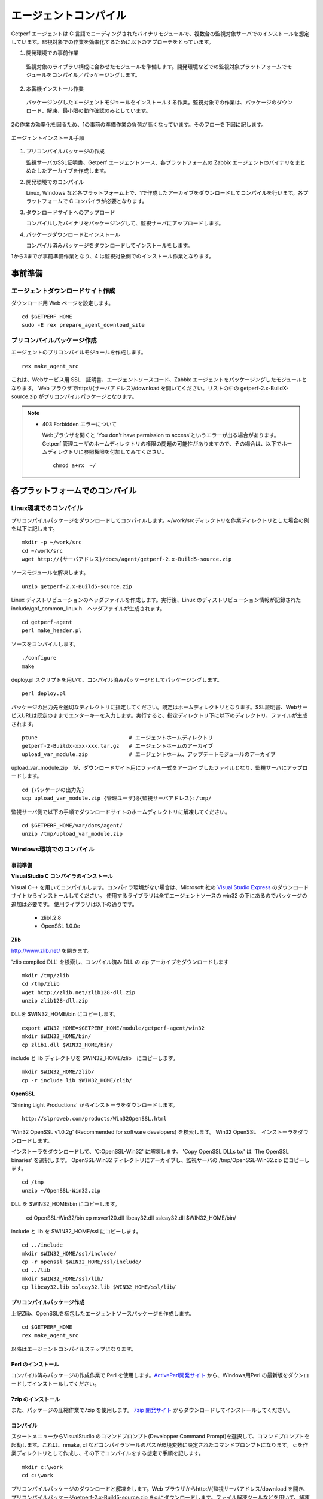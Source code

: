 エージェントコンパイル
======================

Getperf エージェントは C 言語でコーディングされたバイナリモジュールで、複数台の監視対象サーバでのインストールを想定しています。監視対象での作業を効率化するために以下のアプローチをとっています。

1. 開発環境での事前作業
  監視対象のライブラリ構成に合わせたモジュールを準備します。開発環境などでの監視対象プラットフォームでモジュールをコンパイル／パッケージングします。

2. 本番機インストール作業
  パッケージングしたエージェントモジュールをインストールする作業。監視対象での作業は、パッケージのダウンロード、解凍、最小限の動作確認のみとしています。

2の作業の効率化を図るため、1の事前の準備作業の負荷が高くなっています。そのフローを下図に記します。

.. figure:: ../image/agent_compile.png
   :align: center
   :alt: エージェントインストール手順

   エージェントインストール手順

1. プリコンパイルパッケージの作成

   監視サーバのSSL証明書、Getperf エージェントソース、各プラットフォームの Zabbix エージェントのバイナリをまとめたしたアーカイブを作成します。

2. 開発環境でのコンパイル

   Linux, Windows など各プラットフォーム上で、1で作成したアーカイブをダウンロードしてコンパイルを行います。各プラットフォームで
   C コンパイラが必要となります。

3. ダウンロードサイトへのアップロード

   コンパイルしたバイナリをパッケージングして、監視サーバにアップロードします。

4. パッケージダウンロードとインストール

   コンパイル済みパッケージをダウンロードしてインストールをします。

1から3までが事前準備作業となり、4 は監視対象側でのインストール作業となります。

事前準備
--------

エージェントダウンロードサイト作成
^^^^^^^^^^^^^^^^^^^^^^^^^^^^^^^^^^

ダウンロード用 Web ページを設定します。

::

    cd $GETPERF_HOME
    sudo -E rex prepare_agent_download_site

プリコンパイルパッケージ作成
^^^^^^^^^^^^^^^^^^^^^^^^^^^^

エージェントのプリコンパイルモジュールを作成します。

::

    rex make_agent_src

これは、Webサービス用 SSL　証明書、エージェントソースコード、Zabbix エージェントをパッケージングしたモジュールとなります。 Web ブラウザでhttp://{サーバアドレス}/download を開いてください。リストの中の getperf-2.x-BuildX-source.zip がプリコンパイルパッケージとなります。

.. note::

    * 403 Forbidden エラーについて

      Webブラウザを開くと 'You don't have permission to access'というエラーが出る場合があります。 
      Getperf 管理ユーザのホームディレクトリの権限の問題の可能性がありますので、その場合は、以下でホームディレクトリに参照権限を付加してみてください。

      ::

        chmod a+rx　~/

各プラットフォームでのコンパイル
--------------------------------

Linux環境でのコンパイル
^^^^^^^^^^^^^^^^^^^^^^^

プリコンパイルパッケージをダウンロードしてコンパイルします。~/work/srcディレクトリを作業ディレクトリとした場合の例を以下に記します。

::

    mkdir -p ~/work/src
    cd ~/work/src
    wget http://{サーバアドレス}/docs/agent/getperf-2.x-Build5-source.zip

ソースモジュールを解凍します。

::

    unzip getperf-2.x-Build5-source.zip

Linux ディストリビューションのヘッダファイルを作成します。実行後、Linux のディストリビューション情報が記録されたinclude/gpf_common_linux.h　ヘッダファイルが生成されます。

::

    cd getperf-agent
    perl make_header.pl

ソースをコンパイルします。

::

    ./configure
    make

deploy.pl スクリプトを用いて、コンパイル済みパッケージとしてパッケージングします。

::

    perl deploy.pl

パッケージの出力先を適切なディレクトリに指定してください。既定はホームディレクトリとなります。SSL証明書、WebサービスURLは既定のままでエンターキーを入力します。実行すると、指定ディレクトリ下に以下のディレクトリ、ファイルが生成されます。

::

    ptune                             # エージェントホームディレクトリ
    getperf-2-Buildx-xxx-xxx.tar.gz   # エージェントホームのアーカイブ
    upload_var_module.zip             # エージェントホーム、アップデートモジュールのアーカイブ

upload_var_module.zip　が、ダウンロードサイト用にファイル一式をアーカイブしたファイルとなり、監視サーバにアップロードします。

::

    cd {パッケージの出力先}
    scp upload_var_module.zip {管理ユーザ}@{監視サーバアドレス}:/tmp/

監視サーバ側で以下の手順でダウンロードサイトのホームディレクトリに解凍してください。

::

    cd $GETPERF_HOME/var/docs/agent/
    unzip /tmp/upload_var_module.zip

Windows環境でのコンパイル
^^^^^^^^^^^^^^^^^^^^^^^^^

事前準備
~~~~~~~~

**VisualStudio C コンパイラのインストール**

Visual C++ を用いてコンパイルします。コンパイラ環境がない場合は、Microsoft 社の
`Visual Studio Express <https://www.visualstudio.com/downloads/>`_ のダウンロードサイトからインストールしてください。
使用するライブラリは全てエージェントソースの win32  の下にあるのでパッケージの追加は必要です。
使用ライブラリは以下の通りです。

  -  zlib1.2.8
  -  OpenSSL 1.0.0e

**Zlib**

http://www.zlib.net/ を開きます。

'zlib compiled DLL' を検索し、コンパイル済み DLL の zip アーカイブをダウンロードします

::

  mkdir /tmp/zlib
  cd /tmp/zlib
  wget http://zlib.net/zlib128-dll.zip
  unzip zlib128-dll.zip

DLLを $WIN32_HOME/bin にコピーします。

::

  export WIN32_HOME=$GETPERF_HOME/module/getperf-agent/win32
  mkdir $WIN32_HOME/bin/
  cp zlib1.dll $WIN32_HOME/bin/

include と lib ディレクトリを $WIN32_HOME/zlib　にコピーします。

::

  mkdir $WIN32_HOME/zlib/
  cp -r include lib $WIN32_HOME/zlib/

**OpenSSL**

'Shining Light Productions' からインストーラをダウンロードします。

::

  http://slproweb.com/products/Win32OpenSSL.html

'Win32 OpenSSL v1.0.2g' (Recommended for software developers) を検索します。
Win32 OpenSSL　インストーラをダウンロードします。

インストーラをダウンロードして、'C:\OpenSSL-Win32' に解凍します。
'Copy OpenSSL DLLs to:' は 'The OpenSSL binaries' を選択します。
OpenSSL-Win32 ディレクトリにアーカイブし、監視サーバの /tmp/OpenSSL-Win32.zip にコピーします。

::

  cd /tmp
  unzip ~/OpenSSL-Win32.zip

DLL を $WIN32_HOME/bin にコピーします。

  cd OpenSSL-Win32/bin
  cp msvcr120.dll libeay32.dll ssleay32.dll $WIN32_HOME/bin/

include と lib を $WIN32_HOME/ssl にコピーします。

::

  cd ../include
  mkdir $WIN32_HOME/ssl/include/
  cp -r openssl $WIN32_HOME/ssl/include/
  cd ../lib
  mkdir $WIN32_HOME/ssl/lib/
  cp libeay32.lib ssleay32.lib $WIN32_HOME/ssl/lib/

プリコンパイルパッケージ作成
~~~~~~~~~~~~~~~~~~~~~~~~~~~~
上記Zlib、OpenSSLを梱包したエージェントソースパッケージを作成します。

::

  cd $GETPERF_HOME
  rex make_agent_src

以降はエージェントコンパイルステップになります。

Perl のインストール
~~~~~~~~~~~~~~~~~~~

コンパイル済みパッケージの作成作業で Perl を使用します。`ActivePerl開発サイト <http://www.activestate.com/>`_ から、Windows用Perl の最新版をダウンロードしてインストールしてください。

7zip のインストール
~~~~~~~~~~~~~~~~~~~

また、パッケージの圧縮作業で7zip を使用します。 `7zip 開発サイト <https://sevenzip.osdn.jp/download.html>`_ からダウンロードしてインストールしてください。

コンパイル
~~~~~~~~~~

スタートメニューからVisualStudio のコマンドプロンプト(Developper Command Prompt)を選択して、コマンドプロンプトを起動します。これは、nmake, cl などコンパイラツールのパスが環境変数に設定されたコマンドプロンプトになります。
c:を作業ディレクトリとして作成し、その下でコンパイルをする想定で手順を記します。

::

    mkdir c:\work
    cd c:\work

プリコンパイルパッケージのダウンロードと解凍をします。Web ブラウザからhttp://{監視サーバアドレス/download を開き、プリコンパイルパッケージgetperf-2.x-Build5-source.zip をc:にダウンロードします。ファイル解凍ツールなどを用いて、解凍します。

::

    c:\work>cd getperf-agent
    c:\work\getperf-agent> nmake /f Makefile.win

コンパイル済みパッケージとしてパッケージングします。

::

    c:\work\getperf> perl deploy.pl

作成されたファイルは Linux と同様で、upload_var_module.zip を監視サーバにアップロードし、監視サーバの $GETPERF_HOME/var/agent/ の下に解凍します。

UNIX環境でのコンパイル
----------------------

基本は Linux のコンパイル手順と同じとなります。注意点を以下に記します。

-  UTF-8 BOM付のソースコードのコンパイルエラーについて

   Linux と同様に gcc コンパイラを使用しますが、gcc のバージョンが古い場合に ソースコードの UTF-8 BOM   の解析エラーが発生する場合があります。その場合は nkf コマンドなどのコード変換ツールを用いて以下のように BOM
   を削除してください

::

    find -name '*.h' -o -name '*.c' | xargs nkf -w -Lu --overwrite

.. note::

    * SPARC Solarisの場合

      SPARC Solarisは、OS標準で /usr/sfw の下に gcc, OpenSSLライブラリを配布しています。
      以下の通り環境変数を設定して、 /usr/sfw のパスを通してコンパイルをします。

      ::

        export PATH=/usr/sfw/bin:$PATH
        export LD_LIBRARY_PATH=/usr/sfw/bin:$LD_LIBRARY_PATH


